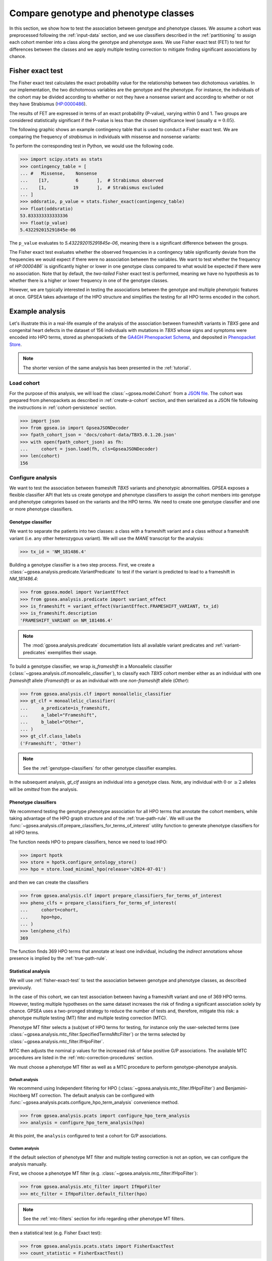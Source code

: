 .. _genotype-phenotype-classes:


======================================
Compare genotype and phenotype classes
======================================

.. doctest::
  :hide:

  >>> from gpsea import _overwrite

In this section, we show how to test the association between genotype and phenotype classes.
We assume a cohort was preprocessed following the :ref:`input-data` section,
and we use classifiers described in the :ref:`partitioning` to assign each cohort member
into a class along the genotype and phenotype axes.
We use Fisher exact test (FET) to test for differences between the classes
and we apply multiple testing correction to mitigate finding significant associations by chance. 


.. _fisher-exact-test:

*****************
Fisher exact test
*****************

The Fisher exact test calculates the exact probability value
for the relationship between two dichotomous variables.
In our implementation, the two dichotomous variables are the genotype and the phenotype.
For instance, the individuals of the cohort may be divided
according to whether or not they have a nonsense variant
and according to whether or not they have Strabismus (`HP:0000486 <https://hpo.jax.org/browse/term/HP:0000486>`_).


The results of FET are expressed in terms of an exact probability (P-value), varying within 0 and 1.
Two groups are considered statistically significant if the P-value is less
than the chosen significance level (usually :math:`\alpha = 0.05`).

The following graphic shows an example contingency table that is used to conduct a Fisher exact test.
We are comparing the frequency of *strabismus* in individuals with missense and nonsense variants:

.. image:: /img/fisher.png
   :alt: Fisher exact text example
   :align: center
   :width: 600px

To perform the corresponding test in Python, we would use the following code.

>>> import scipy.stats as stats
>>> contingency_table = [
... #   Missense,    Nonsense
...    [17,          6       ],  # Strabismus observed
...    [1,          19       ],  # Strabismus excluded
... ]
>>> oddsratio, p_value = stats.fisher_exact(contingency_table)
>>> float(oddsratio)
53.833333333333336
>>> float(p_value)
5.432292015291845e-06

The ``p_value`` evaluates to `5.432292015291845e-06`, meaning there is a significant difference between the groups.

The Fisher exact test evaluates whether the observed frequencies in a contingency table significantly
deviate from the frequencies we would expect if there were no association between the variables.
We want to test whether the frequency of `HP:0000486`` is significantly higher or lower in
one genotype class compared to what would be expected if there were no association.
Note that by default, the *two-tailed* Fisher exact test is performed, meaning we have no
hypothesis as to whether there is a higher or lower frequency in one of the genotype classes.

However, we are typically interested in testing the associations between the genotype and multiple phenotypic features at once.
GPSEA takes advantage of the HPO structure and simplifies the testing for all HPO terms encoded in the cohort.


****************
Example analysis
****************

Let's illustrate this in a real-life example of the analysis of the association between frameshift variants in *TBX5* gene
and congenital heart defects in the dataset of 156 individuals with mutations in *TBX5* whose signs and symptoms were
encoded into HPO terms, stored as phenopackets of the `GA4GH Phenopacket Schema <https://pubmed.ncbi.nlm.nih.gov/35705716>`_,
and deposited in `Phenopacket Store <https://github.com/monarch-initiative/phenopacket-store>`_.

.. note::

   The shorter version of the same analysis has been presented in the :ref:`tutorial`.


Load cohort
===========

For the purpose of this analysis, we will load the :class:`~gpsea.model.Cohort`
from a `JSON file <https://github.com/monarch-initiative/gpsea/tree/main/docs/cohort-data/TBX5.0.1.20.json>`_.
The cohort was prepared from phenopackets as described in :ref:`create-a-cohort` section,
and then serialized as a JSON file following the instructions in :ref:`cohort-persistence` section.

.. 
   Prepare the JSON file by running the tests in `tests/tests/test_generate_doc_cohorts.py`.

>>> import json
>>> from gpsea.io import GpseaJSONDecoder
>>> fpath_cohort_json = 'docs/cohort-data/TBX5.0.1.20.json'
>>> with open(fpath_cohort_json) as fh:
...     cohort = json.load(fh, cls=GpseaJSONDecoder)
>>> len(cohort)
156


Configure analysis
==================

We want to test the association between frameshift *TBX5* variants and phenotypic abnormalities.
GPSEA exposes a flexible classifier API that lets us create genotype and phenotype classifiers
to assign the cohort members into genotype and phenotype categories based on the variants
and the HPO terms.
We need to create one genotype classifier and one or more phenotype classifiers.


Genotype classifier
-------------------

We want to separate the patients into two classes: a class *with* a frameshift variant
and a class *without* a frameshift variant (i.e. any other heterozygous variant).
We will use the *MANE* transcript for the analysis:

>>> tx_id = 'NM_181486.4'

Building a genotype classifier is a two step process. 
First, we create a :class:`~gpsea.analysis.predicate.VariantPredicate`
to test if the variant is predicted to lead to a frameshift in `NM_181486.4`:

>>> from gpsea.model import VariantEffect
>>> from gpsea.analysis.predicate import variant_effect
>>> is_frameshift = variant_effect(VariantEffect.FRAMESHIFT_VARIANT, tx_id)
>>> is_frameshift.description
'FRAMESHIFT_VARIANT on NM_181486.4'

.. note::

   The :mod:`gpsea.analysis.predicate` documentation lists all available variant predicates
   and :ref:`variant-predicates` exemplifies their usage.

To build a genotype classifier, we wrap `is_frameshift`
in a Monoallelic classifier (:class:`~gpsea.analysis.clf.monoallelic_classifier`),
to classify each *TBX5* cohort member either as an individual with one *frameshift* allele (`Frameshift`)
or as an individual with one *non-frameshift* allele (`Other`):

>>> from gpsea.analysis.clf import monoallelic_classifier
>>> gt_clf = monoallelic_classifier(
...     a_predicate=is_frameshift,
...     a_label="Frameshift",
...     b_label="Other",
... )
>>> gt_clf.class_labels
('Frameshift', 'Other')

.. note::

   See the :ref:`genotype-classifiers` for other genotype classifier examples.

In the subsequent analysis, `gt_clf` assigns an individual into a genotype class.
Note, any individual with :math:`0` or :math:`\ge 2` alleles will be *omitted* from the analysis.


Phenotype classifiers
---------------------

We recommend testing the genotype phenotype association for all HPO terms that annotate the cohort members,
while taking advantage of the HPO graph structure and of the :ref:`true-path-rule`.
We will use the :func:`~gpsea.analysis.clf.prepare_classifiers_for_terms_of_interest`
utility function to generate phenotype classifiers for all HPO terms.

The function needs HPO to prepare classifiers, hence we need to load HPO:

>>> import hpotk
>>> store = hpotk.configure_ontology_store()
>>> hpo = store.load_minimal_hpo(release='v2024-07-01')


and then we can create the classifiers

>>> from gpsea.analysis.clf import prepare_classifiers_for_terms_of_interest
>>> pheno_clfs = prepare_classifiers_for_terms_of_interest(
...     cohort=cohort,
...     hpo=hpo,
... )
>>> len(pheno_clfs)
369

The function finds 369 HPO terms that annotate at least one individual,
including the *indirect* annotations whose presence is implied by the :ref:`true-path-rule`.


.. _phenotype-classes-statistical-analysis:


Statistical analysis
--------------------

We will use :ref:`fisher-exact-test` to test the association
between genotype and phenotype classes, as described previously.

In the case of this cohort, we can test association between having a frameshift variant and one of 369 HPO terms.
However, testing multiple hypotheses on the same dataset increases the risk of finding
a significant association solely by chance.
GPSEA uses a two-pronged strategy to reduce the number of tests and, therefore, mitigate this risk:
a phenotype multiple testing (MT) filter and multiple testing correction (MTC).

Phenotype MT filter selects a (sub)set of HPO terms for testing,
for instance only the user-selected terms (see :class:`~gpsea.analysis.mtc_filter.SpecifiedTermsMtcFilter`)
or the terms selected by :class:`~gpsea.analysis.mtc_filter.IfHpoFilter`.

MTC then adjusts the nominal p values for the increased risk
of false positive G/P associations.
The available MTC procedures are listed in the :ref:`mtc-correction-procedures` section.

We must choose a phenotype MT filter as well as a MTC procedure to perform genotype-phenotype analysis.


.. _default-hpo-analysis:

Default analysis
^^^^^^^^^^^^^^^^

We recommend using Independent filtering for HPO (:class:`~gpsea.analysis.mtc_filter.IfHpoFilter`)
and Benjamini-Hochberg MT correction.
The default analysis can be configured with :func:`~gpsea.analysis.pcats.configure_hpo_term_analysis` convenience method.

>>> from gpsea.analysis.pcats import configure_hpo_term_analysis
>>> analysis = configure_hpo_term_analysis(hpo)

At this point, the ``analysis`` configured to test
a cohort for G/P associations.


.. _custom-hpo-analysis:

Custom analysis
^^^^^^^^^^^^^^^

If the default selection of phenotype MT filter and multiple testing correction is not an option,
we can configure the analysis manually.

First, we choose a phenotype MT filter (e.g. :class:`~gpsea.analysis.mtc_filter.IfHpoFilter`):

>>> from gpsea.analysis.mtc_filter import IfHpoFilter
>>> mtc_filter = IfHpoFilter.default_filter(hpo)

.. note::

   See the :ref:`mtc-filters` section for info regarding other phenotype MT filters.

then a statistical test (e.g. Fisher Exact test):

>>> from gpsea.analysis.pcats.stats import FisherExactTest
>>> count_statistic = FisherExactTest()

.. note::

   See the :mod:`gpsea.analysis.pcats.stats` module for the available multiple testing procedures
   (TL;DR, just Fisher Exact test at this time).

and we finalize the setup by choosing a MTC procedure
(e.g. `fdr_bh` for Benjamini-Hochberg) along with the MTC alpha:

>>> mtc_correction = 'fdr_bh'
>>> mtc_alpha = 0.05

.. note::

   See the :ref:`mtc-correction-procedures` section for a list of available MTC procedure codes.

The final :class:`~gpsea.analysis.pcats.HpoTermAnalysis` is created as:

>>> from gpsea.analysis.pcats import HpoTermAnalysis
>>> analysis = HpoTermAnalysis(
...     count_statistic=count_statistic,
...     mtc_filter=mtc_filter,
...     mtc_correction='fdr_bh',
...     mtc_alpha=0.05,
... )

The ``analysis`` is identical to the one configured in the :ref:`default-hpo-analysis` section.


Analysis
========

We can now test associations between the genotype classes and the HPO terms:

>>> result = analysis.compare_genotype_vs_phenotypes(
...     cohort=cohort,
...     gt_clf=gt_clf,
...     pheno_clfs=pheno_clfs,
... )
>>> len(result.phenotypes)
369
>>> result.total_tests
32


We tested the ``cohort`` for association between the genotype classes (``gt_clf``)
and HPO terms (``pheno_clfs``).
Thanks to phenotype MT filter, we only tested 32 out of 369 terms.
The MT filter report shows the filtering details:

>>> from gpsea.view import MtcStatsViewer
>>> mtc_viewer = MtcStatsViewer()
>>> mtc_report = mtc_viewer.process(result)
>>> mtc_report  # doctest: +SKIP

.. raw:: html
  :file: report/tbx5_frameshift.mtc_report.html

.. doctest:: phenotype-classes
   :hide:

   >>> if _overwrite: mtc_report.write('docs/user-guide/analyses/report/tbx5_frameshift.mtc_report.html')


Genotype phenotype associations
===============================

Last, let's explore the associations. 

GPSEA displays the associations between genotypes and HPO terms in a table,
one HPO term per row. The rows are ordered by the corrected p value and nominal p value in descending order.

>>> from gpsea.view import summarize_hpo_analysis
>>> summary_df = summarize_hpo_analysis(hpo, result)
>>> summary_df  # doctest: +SKIP

.. csv-table:: *TBX5* frameshift vs rest
   :file: report/tbx5_frameshift.csv
   :header-rows: 2

.. doctest:: phenotype-classes
   :hide:

   >>> if _overwrite: summary_df.to_csv('docs/user-guide/analyses/report/tbx5_frameshift.csv')


The table shows that several HPO terms are significantly associated
with presence of a heterozygous (`Frameshift`) frameshift variant in *TBX5*.
For example, `Ventricular septal defect <https://hpo.jax.org/browse/term/HP:0001629>`_
was observed in 42/71 (59%) patients with no frameshift allele (`Other`)
but it was observed in 19/19 (100%) patients with a frameshift allele (`Frameshift`).
Fisher exact test computed a p value of `~0.000242`
and the p value corrected by Benjamini-Hochberg procedure
is `~0.005806`.

